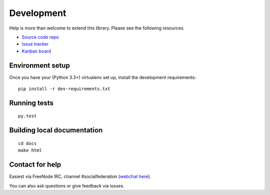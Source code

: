 Development
===========

Help is more than welcome to extend this library. Please see the following resources.

* `Source code repo <https://github.com/jaywink/social-federation>`_
* `Issue tracker <https://github.com/jaywink/social-federation/issues>`_
* `Kanban board <https://waffle.io/jaywink/social-federation>`_

Environment setup
-----------------

Once you have your (Python 3.3+) virtualenv set up, install the development requirements::

   pip install -r dev-requirements.txt

Running tests
-------------

::

   py.test

Building local documentation
----------------------------

::

   cd docs
   make html

Contact for help
----------------

Easiest via FreeNode IRC, channel #socialfederation (`webchat here <http://webchat.freenode.net?channels=%23socialfederation&uio=d4>`_).

You can also ask questions or give feedback via issues.
